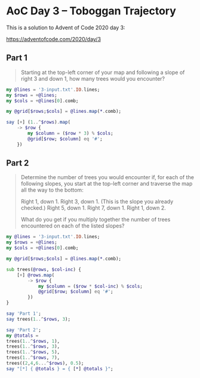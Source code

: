 * AoC Day 3 – Toboggan Trajectory

This is a solution to Advent of Code 2020 day 3:

https://adventofcode.com/2020/day/3

** Part 1

#+begin_quote
Starting at the top-left corner of your map and following a slope of right 3 and down 1, how
many trees would you encounter?
#+end_quote

#+begin_src raku :results output
  my @lines = '3-input.txt'.IO.lines;
  my $rows = +@lines;
  my $cols = +@lines[0].comb;

  my @grid[$rows;$cols] = @lines.map(*.comb);

  say [+] (1..^$rows).map(
      -> $row {
          my $column = ($row * 3) % $cols;
          @grid[$row; $column] eq '#';
      })
#+end_src

#+RESULTS:
: 242


** Part 2

#+begin_quote
Determine the number of trees you would encounter if, for each of the following slopes, you
start at the top-left corner and traverse the map all the way to the bottom:

Right 1, down 1.
Right 3, down 1. (This is the slope you already checked.)
Right 5, down 1.
Right 7, down 1.
Right 1, down 2.

What do you get if you multiply together the number of trees encountered on each of the listed
slopes?
#+end_quote

#+begin_src raku :results output
  my @lines = '3-input.txt'.IO.lines;
  my $rows = +@lines;
  my $cols = +@lines[0].comb;

  my @grid[$rows;$cols] = @lines.map(*.comb);

  sub trees(@rows, $col-inc) {
      [+] @rows.map(
          -> $row {
              my $column = ($row * $col-inc) % $cols;
              @grid[$row; $column] eq '#';
          })
  }

  say 'Part 1';
  say trees(1..^$rows, 3);

  say 'Part 2';
  my @totals =
  trees(1..^$rows, 1),
  trees(1..^$rows, 3),
  trees(1..^$rows, 5),
  trees(1..^$rows, 7),
  trees((2,4,6...^$rows), 0.5);
  say "[*] { @totals } = { [*] @totals }";
#+end_src

